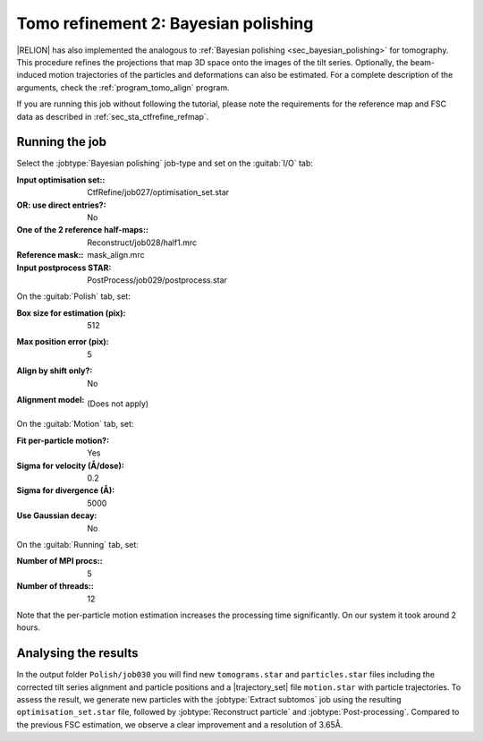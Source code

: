 .. _sec_sta_bayesian_polishing:

Tomo refinement 2: Bayesian polishing
=======================================

|RELION| has also implemented the analogous to :ref:`Bayesian polishing <sec_bayesian_polishing>` for tomography.
This procedure refines the projections that map 3D space onto the images of the tilt series. Optionally, the beam-induced motion trajectories of the particles and deformations can also be estimated.
For a complete description of the arguments, check the :ref:`program_tomo_align` program.

If you are running this job without following the tutorial, please note the requirements for the reference map and FSC data as described in :ref:`sec_sta_ctfrefine_refmap`.


Running the job
---------------

Select the :jobtype:`Bayesian polishing` job-type and set on the :guitab:`I/O` tab:

:Input optimisation set:: CtfRefine/job027/optimisation_set.star

:OR\: use direct entries?: No

:One of the 2 reference half-maps:: Reconstruct/job028/half1.mrc

:Reference mask:: mask_align.mrc

:Input postprocess STAR: PostProcess/job029/postprocess.star


On the :guitab:`Polish` tab, set:

:Box size for estimation (pix): 512

:Max position error (pix): 5

:Align by shift only?: No

:Alignment model: \

    (Does not apply)


On the :guitab:`Motion` tab, set:

:Fit per-particle motion?: Yes

:Sigma for velocity (Å/dose): 0.2

:Sigma for divergence (Å): 5000

:Use Gaussian decay: No

On the :guitab:`Running` tab, set:

:Number of MPI procs:: 5
:Number of threads:: 12

Note that the per-particle motion estimation increases the processing time significantly. 
On our system it took around 2 hours.

Analysing the results
---------------------

In the output folder ``Polish/job030`` you will find new ``tomograms.star`` and ``particles.star`` files including the corrected tilt series alignment and particle positions and a |trajectory_set| file ``motion.star`` with particle trajectories.
To assess the result, we generate new particles with the :jobtype:`Extract subtomos` job using the resulting ``optimisation_set.star`` file, followed by :jobtype:`Reconstruct particle` and :jobtype:`Post-processing`. 
Compared to the previous FSC estimation, we observe a clear improvement and a resolution of 3.65Å.


.. |optimisation_set| replace:: :ref:`optimisation set <sec_sta_optimisation_set>`
.. |trajectory_set| replace:: :ref:`trajectory set <sec_sta_trajectory_set>`
